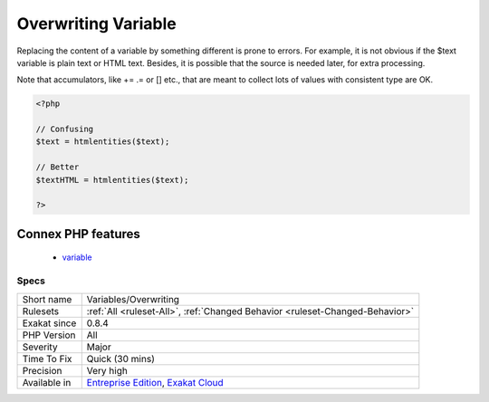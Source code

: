 .. _variables-overwriting:


.. _overwriting-variable:

Overwriting Variable
++++++++++++++++++++

.. meta::
	:description:
		Overwriting Variable: Replacing the content of a variable by something different is prone to errors.
	:twitter:card: summary_large_image
	:twitter:site: @exakat
	:twitter:title: Overwriting Variable
	:twitter:description: Overwriting Variable: Replacing the content of a variable by something different is prone to errors
	:twitter:creator: @exakat
	:twitter:image:src: https://www.exakat.io/wp-content/uploads/2020/06/logo-exakat.png
	:og:image: https://www.exakat.io/wp-content/uploads/2020/06/logo-exakat.png
	:og:title: Overwriting Variable
	:og:type: article
	:og:description: Replacing the content of a variable by something different is prone to errors
	:og:url: https://exakat.readthedocs.io/en/latest/Reference/Rules/Overwriting Variable.html
	:og:locale: en

.. raw:: html


	<script type="application/ld+json">{"@context":"https:\/\/schema.org","@graph":[{"@type":"WebPage","@id":"https:\/\/php-tips.readthedocs.io\/en\/latest\/Reference\/Rules\/Variables\/Overwriting.html","url":"https:\/\/php-tips.readthedocs.io\/en\/latest\/Reference\/Rules\/Variables\/Overwriting.html","name":"Overwriting Variable","isPartOf":{"@id":"https:\/\/www.exakat.io\/"},"datePublished":"Fri, 10 Jan 2025 09:46:18 +0000","dateModified":"Fri, 10 Jan 2025 09:46:18 +0000","description":"Replacing the content of a variable by something different is prone to errors","inLanguage":"en-US","potentialAction":[{"@type":"ReadAction","target":["https:\/\/exakat.readthedocs.io\/en\/latest\/Overwriting Variable.html"]}]},{"@type":"WebSite","@id":"https:\/\/www.exakat.io\/","url":"https:\/\/www.exakat.io\/","name":"Exakat","description":"Smart PHP static analysis","inLanguage":"en-US"}]}</script>

Replacing the content of a variable by something different is prone to errors. For example, it is not obvious if the $text variable is plain text or HTML text. 
Besides, it is possible that the source is needed later, for extra processing. 

Note that accumulators, like += .=  or [] etc., that are meant to collect lots of values with consistent type are OK.

.. code-block:: php
   
   <?php
   
   // Confusing
   $text = htmlentities($text);
   
   // Better
   $textHTML = htmlentities($text);
   
   ?>
Connex PHP features
-------------------

  + `variable <https://php-dictionary.readthedocs.io/en/latest/dictionary/variable.ini.html>`_


Specs
_____

+--------------+-------------------------------------------------------------------------------------------------------------------------+
| Short name   | Variables/Overwriting                                                                                                   |
+--------------+-------------------------------------------------------------------------------------------------------------------------+
| Rulesets     | :ref:`All <ruleset-All>`, :ref:`Changed Behavior <ruleset-Changed-Behavior>`                                            |
+--------------+-------------------------------------------------------------------------------------------------------------------------+
| Exakat since | 0.8.4                                                                                                                   |
+--------------+-------------------------------------------------------------------------------------------------------------------------+
| PHP Version  | All                                                                                                                     |
+--------------+-------------------------------------------------------------------------------------------------------------------------+
| Severity     | Major                                                                                                                   |
+--------------+-------------------------------------------------------------------------------------------------------------------------+
| Time To Fix  | Quick (30 mins)                                                                                                         |
+--------------+-------------------------------------------------------------------------------------------------------------------------+
| Precision    | Very high                                                                                                               |
+--------------+-------------------------------------------------------------------------------------------------------------------------+
| Available in | `Entreprise Edition <https://www.exakat.io/entreprise-edition>`_, `Exakat Cloud <https://www.exakat.io/exakat-cloud/>`_ |
+--------------+-------------------------------------------------------------------------------------------------------------------------+


